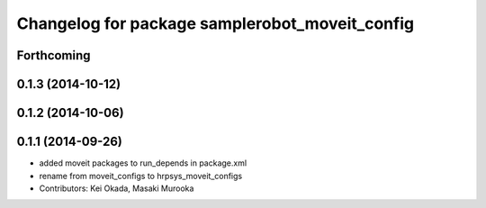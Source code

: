 ^^^^^^^^^^^^^^^^^^^^^^^^^^^^^^^^^^^^^^^^^^^^^^^
Changelog for package samplerobot_moveit_config
^^^^^^^^^^^^^^^^^^^^^^^^^^^^^^^^^^^^^^^^^^^^^^^

Forthcoming
-----------

0.1.3 (2014-10-12)
------------------

0.1.2 (2014-10-06)
------------------

0.1.1 (2014-09-26)
------------------
* added moveit packages to run_depends in package.xml
* rename from moveit_configs to hrpsys_moveit_configs
* Contributors: Kei Okada, Masaki Murooka
